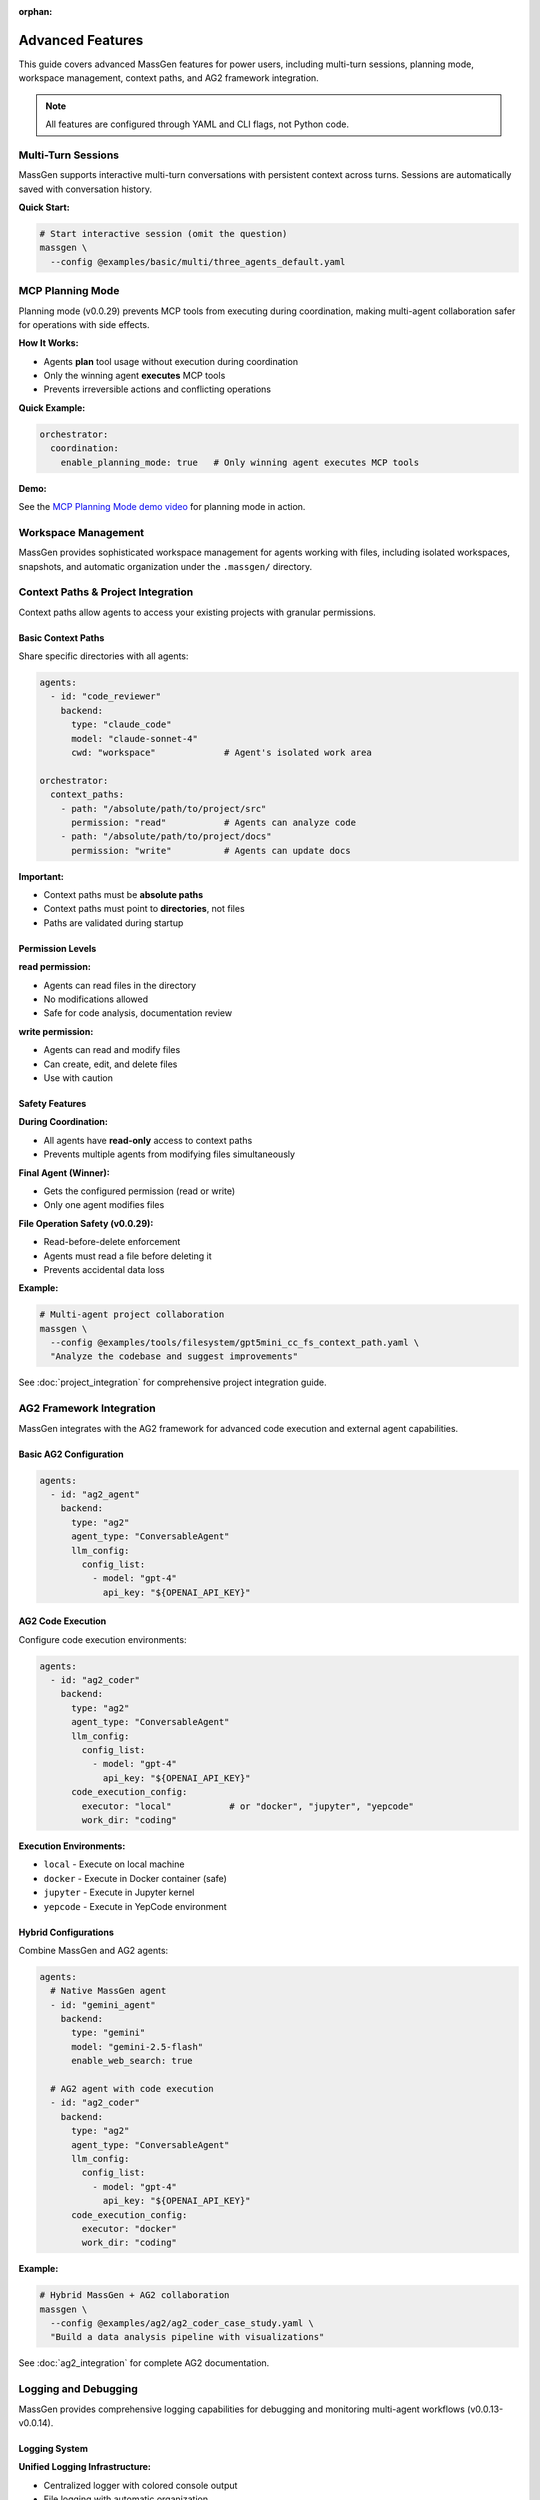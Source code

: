 :orphan:

Advanced Features
=================

This guide covers advanced MassGen features for power users, including multi-turn sessions, planning mode, workspace management, context paths, and AG2 framework integration.

.. note::

   All features are configured through YAML and CLI flags, not Python code.

Multi-Turn Sessions
-------------------

MassGen supports interactive multi-turn conversations with persistent context across turns. Sessions are automatically saved with conversation history.

**Quick Start:**

.. code-block:: bash

   # Start interactive session (omit the question)
   massgen \
     --config @examples/basic/multi/three_agents_default.yaml

.. seealso::
   :doc:`multi_turn_mode` - Complete interactive mode guide including commands (/clear, /quit), session storage, coordination tracking, and debugging

MCP Planning Mode
-----------------

Planning mode (v0.0.29) prevents MCP tools from executing during coordination, making multi-agent collaboration safer for operations with side effects.

**How It Works:**

* Agents **plan** tool usage without execution during coordination
* Only the winning agent **executes** MCP tools
* Prevents irreversible actions and conflicting operations

**Quick Example:**

.. code-block:: yaml

   orchestrator:
     coordination:
       enable_planning_mode: true   # Only winning agent executes MCP tools

.. seealso::
   :doc:`mcp_integration` - Complete MCP planning mode guide including configuration, supported backends, and safety considerations

**Demo:**

See the `MCP Planning Mode demo video <https://youtu.be/jLrMMEIr118>`_ for planning mode in action.

Workspace Management
--------------------

MassGen provides sophisticated workspace management for agents working with files, including isolated workspaces, snapshots, and automatic organization under the ``.massgen/`` directory.

.. seealso::
   :doc:`file_operations` - Complete workspace management guide including workspace isolation, snapshots, temporary workspaces, and .massgen directory structure

Context Paths & Project Integration
------------------------------------

Context paths allow agents to access your existing projects with granular permissions.

Basic Context Paths
~~~~~~~~~~~~~~~~~~~

Share specific directories with all agents:

.. code-block:: yaml

   agents:
     - id: "code_reviewer"
       backend:
         type: "claude_code"
         model: "claude-sonnet-4"
         cwd: "workspace"             # Agent's isolated work area

   orchestrator:
     context_paths:
       - path: "/absolute/path/to/project/src"
         permission: "read"           # Agents can analyze code
       - path: "/absolute/path/to/project/docs"
         permission: "write"          # Agents can update docs

**Important:**

* Context paths must be **absolute paths**
* Context paths must point to **directories**, not files
* Paths are validated during startup

Permission Levels
~~~~~~~~~~~~~~~~~

**read permission:**

* Agents can read files in the directory
* No modifications allowed
* Safe for code analysis, documentation review

**write permission:**

* Agents can read and modify files
* Can create, edit, and delete files
* Use with caution

Safety Features
~~~~~~~~~~~~~~~

**During Coordination:**

* All agents have **read-only** access to context paths
* Prevents multiple agents from modifying files simultaneously

**Final Agent (Winner):**

* Gets the configured permission (read or write)
* Only one agent modifies files

**File Operation Safety (v0.0.29):**

* Read-before-delete enforcement
* Agents must read a file before deleting it
* Prevents accidental data loss

**Example:**

.. code-block:: bash

   # Multi-agent project collaboration
   massgen \
     --config @examples/tools/filesystem/gpt5mini_cc_fs_context_path.yaml \
     "Analyze the codebase and suggest improvements"

See :doc:`project_integration` for comprehensive project integration guide.

AG2 Framework Integration
--------------------------

MassGen integrates with the AG2 framework for advanced code execution and external agent capabilities.

Basic AG2 Configuration
~~~~~~~~~~~~~~~~~~~~~~~

.. code-block:: yaml

   agents:
     - id: "ag2_agent"
       backend:
         type: "ag2"
         agent_type: "ConversableAgent"
         llm_config:
           config_list:
             - model: "gpt-4"
               api_key: "${OPENAI_API_KEY}"

AG2 Code Execution
~~~~~~~~~~~~~~~~~~

Configure code execution environments:

.. code-block:: yaml

   agents:
     - id: "ag2_coder"
       backend:
         type: "ag2"
         agent_type: "ConversableAgent"
         llm_config:
           config_list:
             - model: "gpt-4"
               api_key: "${OPENAI_API_KEY}"
         code_execution_config:
           executor: "local"           # or "docker", "jupyter", "yepcode"
           work_dir: "coding"

**Execution Environments:**

* ``local`` - Execute on local machine
* ``docker`` - Execute in Docker container (safe)
* ``jupyter`` - Execute in Jupyter kernel
* ``yepcode`` - Execute in YepCode environment

Hybrid Configurations
~~~~~~~~~~~~~~~~~~~~~

Combine MassGen and AG2 agents:

.. code-block:: yaml

   agents:
     # Native MassGen agent
     - id: "gemini_agent"
       backend:
         type: "gemini"
         model: "gemini-2.5-flash"
         enable_web_search: true

     # AG2 agent with code execution
     - id: "ag2_coder"
       backend:
         type: "ag2"
         agent_type: "ConversableAgent"
         llm_config:
           config_list:
             - model: "gpt-4"
               api_key: "${OPENAI_API_KEY}"
         code_execution_config:
           executor: "docker"
           work_dir: "coding"

**Example:**

.. code-block:: bash

   # Hybrid MassGen + AG2 collaboration
   massgen \
     --config @examples/ag2/ag2_coder_case_study.yaml \
     "Build a data analysis pipeline with visualizations"

See :doc:`ag2_integration` for complete AG2 documentation.

Logging and Debugging
---------------------

MassGen provides comprehensive logging capabilities for debugging and monitoring multi-agent workflows (v0.0.13-v0.0.14).

Logging System
~~~~~~~~~~~~~~

**Unified Logging Infrastructure:**

* Centralized logger with colored console output
* File logging with automatic organization
* Consistent format across all backends
* Color-coded log levels for better visibility

**Log Levels:**

* **DEBUG** (cyan): Verbose information for troubleshooting
* **INFO** (green): General operational messages
* **WARNING** (yellow): Important notices
* **ERROR** (red): Error conditions

Debug Mode
~~~~~~~~~~

Enable verbose debugging with the ``--debug`` flag:

.. code-block:: bash

   # Enable debug mode
   massgen \
     --config @examples/basic/multi/three_agents_default.yaml \
     --debug \
     "Your question"

**Debug Output Includes:**

* Detailed orchestrator activities
* Agent messages and coordination events
* Backend operations and API calls
* Tool calls and responses
* MCP server interactions
* File operations and permissions
* Voting and consensus tracking

Log File Structure
~~~~~~~~~~~~~~~~~~

Logs are organized in a structured directory:

.. code-block:: text

   massgen_logs/
   └── log_{timestamp}/
       ├── agent_outputs/
       │   ├── agent_id.txt                    # Raw output from each agent
       │   ├── final_presentation_agent_id.txt # Final presentation
       │   └── system_status.txt               # System status information
       ├── agent_id/
       │   └── {answer_generation_timestamp}/
       │       └── files_included_in_generated_answer
       ├── final_workspace/
       │   └── agent_id/
       │       └── {answer_generation_timestamp}/
       │           └── files_included_in_generated_answer
       └── massgen.log / massgen_debug.log     # Main log file

**Log Files:**

* ``massgen.log``: General logging (INFO level)
* ``massgen_debug.log``: Verbose debugging (DEBUG level, when --debug is used)

Reading Logs
~~~~~~~~~~~~

**Find Your Logs:**

.. code-block:: bash

   # Logs are in massgen_logs/ directory
   ls -lt massgen_logs/          # List recent log directories

   # View debug log
   cat massgen_logs/log_*/massgen_debug.log

   # View agent output
   cat massgen_logs/log_*/agent_outputs/agent_id.txt

**What to Look For:**

* **Orchestrator Activities**: Coordination rounds, voting results, consensus detection
* **Agent Messages**: What each agent is thinking and proposing
* **Backend Operations**: API calls, response times, token usage
* **Tool Calls**: Which tools were called and their results
* **Errors**: Stack traces and error messages

Common Debug Scenarios
~~~~~~~~~~~~~~~~~~~~~~

**Problem: Agents not collaborating:**

.. code-block:: bash

   # Check debug log for coordination events
   grep "coordination" massgen_logs/log_*/massgen_debug.log

   # Check voting results
   grep "vote" massgen_logs/log_*/massgen_debug.log

**Problem: MCP tools not working:**

.. code-block:: bash

   # Check MCP server initialization
   grep "MCP" massgen_logs/log_*/massgen_debug.log

   # Check tool calls
   grep "tool_call" massgen_logs/log_*/massgen_debug.log

**Problem: File operations failing:**

.. code-block:: bash

   # Check file operations
   grep "file" massgen_logs/log_*/massgen_debug.log

   # Check permissions
   grep "permission" massgen_logs/log_*/massgen_debug.log

Coordination Tracking
---------------------

MassGen includes a comprehensive coordination tracking system for visualizing multi-agent interactions (v0.0.19).

Coordination Table
~~~~~~~~~~~~~~~~~~

Press ``r`` during execution to view the interactive coordination table:

.. code-block:: bash

   # Start MassGen
   massgen \
     --config @examples/basic/multi/three_agents_default.yaml

   # During execution, press 'r' to view coordination table

**Coordination Table Shows:**

* Agent status across all rounds
* Answers provided by each agent
* Votes cast by each agent
* Coordination events (NEW_ANSWER, VOTE, ERROR, TIMEOUT)
* Timestamps for all events
* Consensus detection

Agent Status Tracking
~~~~~~~~~~~~~~~~~~~~~

**Agent Status Types:**

* **STREAMING**: Agent is currently generating response
* **VOTED**: Agent has cast a vote
* **ANSWERED**: Agent has provided an answer
* **RESTARTING**: Agent is restarting based on new information
* **ERROR**: Agent encountered an error
* **TIMEOUT**: Agent exceeded time limit
* **COMPLETED**: Agent finished its task

**Action Types:**

* **NEW_ANSWER**: Agent provided a new answer
* **VOTE**: Agent voted for another agent's answer
* **VOTE_IGNORED**: Vote was not counted (late arrival, etc.)
* **ERROR**: Agent operation failed
* **TIMEOUT**: Agent operation timed out
* **CANCELLED**: Agent operation was cancelled

Understanding the Coordination Table
~~~~~~~~~~~~~~~~~~~~~~~~~~~~~~~~~~~~~

**Table Format:**

.. code-block:: text

   Round 1:
   ┌────────────┬────────────┬────────────┬────────────┐
   │ Agent      │ Status     │ Action     │ Timestamp  │
   ├────────────┼────────────┼────────────┼────────────┤
   │ agent1     │ ANSWERED   │ NEW_ANSWER │ 14:30:22   │
   │ agent2     │ VOTED      │ VOTE       │ 14:30:45   │
   │ agent3     │ ANSWERED   │ NEW_ANSWER │ 14:30:50   │
   └────────────┴────────────┴────────────┴────────────┘

**Reading the Table:**

1. **Round Number**: Shows which coordination round
2. **Agent Column**: Agent ID
3. **Status**: Current agent state (see Agent Status Types)
4. **Action**: What action the agent took
5. **Timestamp**: When the action occurred

**Coordination Events:**

* **Answer Generation**: Agent creates a new answer (NEW_ANSWER)
* **Voting**: Agent votes for another agent's answer (VOTE)
* **Coordination**: Multiple agents refine based on others' work
* **Consensus**: System detects when agents agree (multiple votes for same answer)

Using Coordination Data for Debugging
~~~~~~~~~~~~~~~~~~~~~~~~~~~~~~~~~~~~~~

**Identify Stuck Agents:**

.. code-block:: text

   # Look for agents with TIMEOUT or ERROR status
   Round 3:
   agent1    COMPLETED    VOTE         14:35:10
   agent2    TIMEOUT      TIMEOUT      14:35:45  ← Agent stuck
   agent3    COMPLETED    VOTE         14:35:12

**Track Voting Patterns:**

.. code-block:: text

   # See which agents are influencing the group
   Round 2:
   agent1    ANSWERED     NEW_ANSWER   14:32:10
   agent2    VOTED        VOTE         14:32:30  ← Voted for agent1
   agent3    VOTED        VOTE         14:32:35  ← Voted for agent1
   # Consensus: agent1's answer is winning

**Detect Collaboration Issues:**

.. code-block:: text

   # All agents providing answers, no votes = poor collaboration
   Round 3:
   agent1    ANSWERED     NEW_ANSWER   14:33:00
   agent2    ANSWERED     NEW_ANSWER   14:33:05
   agent3    ANSWERED     NEW_ANSWER   14:33:10
   # Problem: No agent is voting for others' answers

Coordination Tracker API
~~~~~~~~~~~~~~~~~~~~~~~~~

The coordination tracker captures all events programmatically:

**Events Tracked:**

* Answer submissions with timestamps
* Vote submissions with target agent
* Agent status transitions
* Phase changes (coordination → final presentation)
* Error conditions
* Timeout events

**Use Cases:**

* Post-execution analysis
* Performance optimization
* Understanding agent behavior
* Debugging coordination issues
* Generating coordination reports

Advanced CLI Options
--------------------

Complete CLI reference:

.. code-block:: bash

   massgen \
     --config path/to/config.yaml \  # Configuration file
     --model model-name \            # Quick model setup (alternative to --config)
     --backend backend-type \        # Backend type for quick setup
     --system-message "prompt" \     # Custom system message
     --no-display \                  # Disable real-time UI
     --no-logs \                     # Disable logging
     --debug \                       # Enable debug mode
     "Your question"                 # Optional - omit for interactive mode

See :doc:`../reference/cli` for complete CLI documentation.

Configuration Best Practices
-----------------------------

1. **Incremental Testing**

   * Test single agent before multi-agent
   * Verify tools work individually
   * Add complexity gradually

2. **Workspace Organization**

   * See :doc:`file_operations` for workspace best practices

3. **Permission Management**

   * Start with read-only context paths
   * Test in isolated directories first
   * Use write permissions sparingly

4. **MCP Safety**

   * Enable planning mode for file operations
   * Use tool filtering (allowed_tools, exclude_tools)
   * Test MCP servers independently

5. **Multi-Turn Sessions**

   * Use clear conversation boundaries
   * Review session summaries
   * Clean up old sessions periodically

6. **Debugging**

   * Use ``--debug`` for troubleshooting
   * Check logs in ``agent_outputs/log_{time}/``
   * Verify configuration with simple tests first

Advanced Examples
-----------------

Complex Multi-Agent System
~~~~~~~~~~~~~~~~~~~~~~~~~~

.. code-block:: yaml

   agents:
     # Research agent with web search
     - id: "researcher"
       backend:
         type: "gemini"
         model: "gemini-2.5-flash"
         enable_web_search: true
       system_message: "Research specialist with web search capabilities"

     # Analysis agent with reasoning
     - id: "analyst"
       backend:
         type: "openai"
         model: "gpt-5"
         reasoning:
           effort: "high"
       system_message: "Deep analysis with advanced reasoning"

     # Development agent with file operations
     - id: "developer"
       backend:
         type: "claude_code"
         model: "claude-sonnet-4"
         cwd: "workspace"
       system_message: "Development specialist with file operations"

     # Testing agent with AG2 code execution
     - id: "tester"
       backend:
         type: "ag2"
         agent_type: "ConversableAgent"
         llm_config:
           config_list:
             - model: "gpt-4"
               api_key: "${OPENAI_API_KEY}"
         code_execution_config:
           executor: "docker"
           work_dir: "testing"

   orchestrator:
     max_rounds: 5
     voting_config:
       threshold: 0.6
     snapshot_storage: "snapshots"
     agent_temporary_workspace: "temp"
     coordination:
       enable_planning_mode: true
     context_paths:
       - path: "/path/to/project/src"
         permission: "read"
       - path: "/path/to/project/tests"
         permission: "write"

Performance Optimization
------------------------

Parallel Execution
~~~~~~~~~~~~~~~~~~

MassGen executes agents in parallel by default. No special configuration needed.

Resource Management
~~~~~~~~~~~~~~~~~~~

Control agent resources:

.. code-block:: yaml

   backend:
     type: "openai"
     model: "gpt-5-nano"
     max_tokens: 4096              # Limit response length
     timeout: 60                   # Request timeout

   orchestrator:
     max_rounds: 5                 # Limit coordination rounds

Cost Optimization
~~~~~~~~~~~~~~~~~

Strategies to reduce costs:

* Use **GPT-5-nano** instead of GPT-5
* Use **Gemini 2.5 Flash** for research (very cost-effective)
* Use **Grok-3-mini** instead of Grok-3
* Use **LM Studio** for local, free inference
* Limit ``max_rounds`` in orchestrator
* Reduce ``max_tokens`` for concise responses

Next Steps
----------

* :doc:`multi_turn_mode` - Interactive sessions and conversation management
* :doc:`file_operations` - Workspace management and file operations
* :doc:`project_integration` - Secure project access with context paths
* :doc:`ag2_integration` - AG2 framework integration
* :doc:`mcp_integration` - MCP planning mode and tool filtering
* :doc:`../examples/advanced_patterns` - Advanced configuration patterns
* :doc:`../reference/yaml_schema` - Complete YAML reference

Troubleshooting
---------------

**Session not found:**

Check session storage configuration:

.. code-block:: yaml

   orchestrator:
     session_storage: "sessions"    # Sessions saved to .massgen/sessions/

**Workspace permissions error:**

See :doc:`file_operations` for workspace setup and troubleshooting.

**Context path not found:**

Verify paths are absolute and exist:

.. code-block:: yaml

   context_paths:
     - path: "/absolute/path/to/dir"  # ✅ Absolute
       permission: "read"

   # Not this:
     - path: "relative/path"           # ❌ Must be absolute
       permission: "read"

**Planning mode not working:**

Ensure backend supports planning mode:

.. code-block:: yaml

   # Supported backends for planning mode
   backend:
     type: "openai"      # ✅
     type: "claude"      # ✅
     type: "gemini"      # ✅

   # Not supported
   backend:
     type: "grok"        # ❌ Planning mode not available
